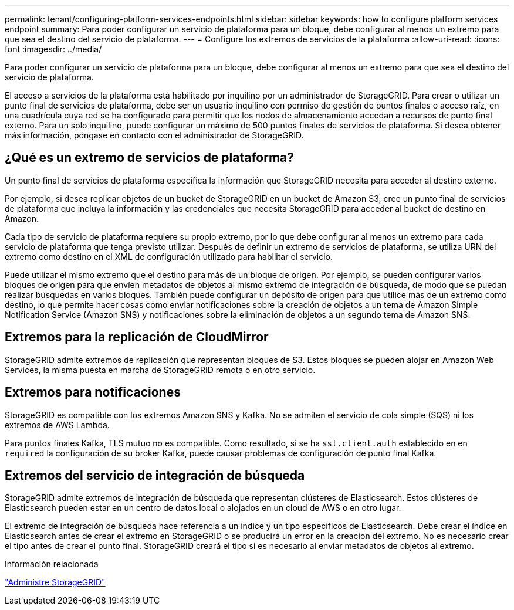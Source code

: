 ---
permalink: tenant/configuring-platform-services-endpoints.html 
sidebar: sidebar 
keywords: how to configure platform services endpoint 
summary: Para poder configurar un servicio de plataforma para un bloque, debe configurar al menos un extremo para que sea el destino del servicio de plataforma. 
---
= Configure los extremos de servicios de la plataforma
:allow-uri-read: 
:icons: font
:imagesdir: ../media/


[role="lead"]
Para poder configurar un servicio de plataforma para un bloque, debe configurar al menos un extremo para que sea el destino del servicio de plataforma.

El acceso a servicios de la plataforma está habilitado por inquilino por un administrador de StorageGRID. Para crear o utilizar un punto final de servicios de plataforma, debe ser un usuario inquilino con permiso de gestión de puntos finales o acceso raíz, en una cuadrícula cuya red se ha configurado para permitir que los nodos de almacenamiento accedan a recursos de punto final externo. Para un solo inquilino, puede configurar un máximo de 500 puntos finales de servicios de plataforma. Si desea obtener más información, póngase en contacto con el administrador de StorageGRID.



== ¿Qué es un extremo de servicios de plataforma?

Un punto final de servicios de plataforma especifica la información que StorageGRID necesita para acceder al destino externo.

Por ejemplo, si desea replicar objetos de un bucket de StorageGRID en un bucket de Amazon S3, cree un punto final de servicios de plataforma que incluya la información y las credenciales que necesita StorageGRID para acceder al bucket de destino en Amazon.

Cada tipo de servicio de plataforma requiere su propio extremo, por lo que debe configurar al menos un extremo para cada servicio de plataforma que tenga previsto utilizar. Después de definir un extremo de servicios de plataforma, se utiliza URN del extremo como destino en el XML de configuración utilizado para habilitar el servicio.

Puede utilizar el mismo extremo que el destino para más de un bloque de origen. Por ejemplo, se pueden configurar varios bloques de origen para que envíen metadatos de objetos al mismo extremo de integración de búsqueda, de modo que se puedan realizar búsquedas en varios bloques. También puede configurar un depósito de origen para que utilice más de un extremo como destino, lo que permite hacer cosas como enviar notificaciones sobre la creación de objetos a un tema de Amazon Simple Notification Service (Amazon SNS) y notificaciones sobre la eliminación de objetos a un segundo tema de Amazon SNS.



== Extremos para la replicación de CloudMirror

StorageGRID admite extremos de replicación que representan bloques de S3. Estos bloques se pueden alojar en Amazon Web Services, la misma puesta en marcha de StorageGRID remota o en otro servicio.



== Extremos para notificaciones

StorageGRID es compatible con los extremos Amazon SNS y Kafka. No se admiten el servicio de cola simple (SQS) ni los extremos de AWS Lambda.

Para puntos finales Kafka, TLS mutuo no es compatible. Como resultado, si se ha `ssl.client.auth` establecido en en `required` la configuración de su broker Kafka, puede causar problemas de configuración de punto final Kafka.



== Extremos del servicio de integración de búsqueda

StorageGRID admite extremos de integración de búsqueda que representan clústeres de Elasticsearch. Estos clústeres de Elasticsearch pueden estar en un centro de datos local o alojados en un cloud de AWS o en otro lugar.

El extremo de integración de búsqueda hace referencia a un índice y un tipo específicos de Elasticsearch. Debe crear el índice en Elasticsearch antes de crear el extremo en StorageGRID o se producirá un error en la creación del extremo. No es necesario crear el tipo antes de crear el punto final. StorageGRID creará el tipo si es necesario al enviar metadatos de objetos al extremo.

.Información relacionada
link:../admin/index.html["Administre StorageGRID"]
